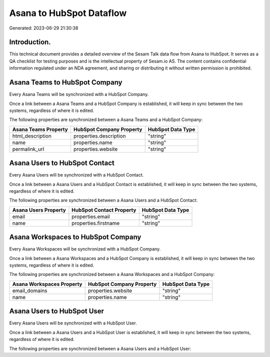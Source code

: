 =========================
Asana to HubSpot Dataflow
=========================

Generated: 2023-06-29 21:30:38

Introduction.
------------

This technical document provides a detailed overview of the Sesam Talk data flow from Asana to HubSpot. It serves as a QA checklist for testing purposes and is the intellectual property of Sesam.io AS. The content contains confidential information regulated under an NDA agreement, and sharing or distributing it without written permission is prohibited.

Asana Teams to HubSpot Company
------------------------------
Every Asana Teams will be synchronized with a HubSpot Company.

Once a link between a Asana Teams and a HubSpot Company is established, it will keep in sync between the two systems, regardless of where it is edited.

The following properties are synchronized between a Asana Teams and a HubSpot Company:

.. list-table::
   :header-rows: 1

   * - Asana Teams Property
     - HubSpot Company Property
     - HubSpot Data Type
   * - html_description
     - properties.description
     - "string"
   * - name
     - properties.name
     - "string"
   * - permalink_url
     - properties.website
     - "string"


Asana Users to HubSpot Contact
------------------------------
Every Asana Users will be synchronized with a HubSpot Contact.

Once a link between a Asana Users and a HubSpot Contact is established, it will keep in sync between the two systems, regardless of where it is edited.

The following properties are synchronized between a Asana Users and a HubSpot Contact:

.. list-table::
   :header-rows: 1

   * - Asana Users Property
     - HubSpot Contact Property
     - HubSpot Data Type
   * - email
     - properties.email
     - "string"
   * - name
     - properties.firstname
     - "string"


Asana Workspaces to HubSpot Company
-----------------------------------
Every Asana Workspaces will be synchronized with a HubSpot Company.

Once a link between a Asana Workspaces and a HubSpot Company is established, it will keep in sync between the two systems, regardless of where it is edited.

The following properties are synchronized between a Asana Workspaces and a HubSpot Company:

.. list-table::
   :header-rows: 1

   * - Asana Workspaces Property
     - HubSpot Company Property
     - HubSpot Data Type
   * - email_domains
     - properties.website
     - "string"
   * - name
     - properties.name
     - "string"


Asana Users to HubSpot User
---------------------------
Every Asana Users will be synchronized with a HubSpot User.

Once a link between a Asana Users and a HubSpot User is established, it will keep in sync between the two systems, regardless of where it is edited.

The following properties are synchronized between a Asana Users and a HubSpot User:

.. list-table::
   :header-rows: 1

   * - Asana Users Property
     - HubSpot User Property
     - HubSpot Data Type

